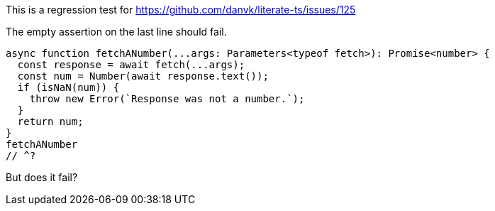 This is a regression test for https://github.com/danvk/literate-ts/issues/125

The empty assertion on the last line should fail.

[source,ts]
----
async function fetchANumber(...args: Parameters<typeof fetch>): Promise<number> {
  const response = await fetch(...args);
  const num = Number(await response.text());
  if (isNaN(num)) {
    throw new Error(`Response was not a number.`);
  }
  return num;
}
fetchANumber
// ^?
----

But does it fail?
